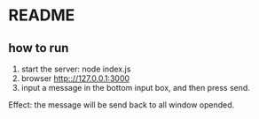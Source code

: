 * README
** how to run
   1. start the server: 
      node index.js
   2. browser http:://127.0.0.1:3000
   3. input a message in the bottom input box, and then press send.

   Effect: the message will be send back to all window opended.
